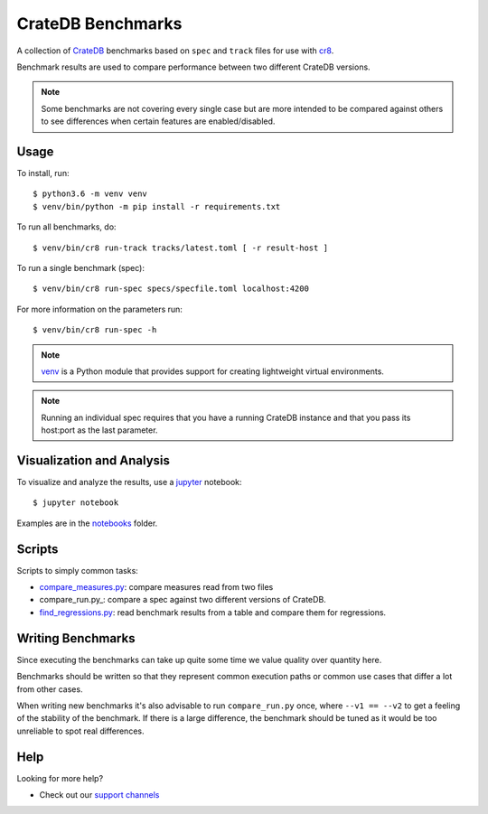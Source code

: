 ==================
CrateDB Benchmarks
==================

A collection of CrateDB_ benchmarks based on ``spec`` and ``track`` files for
use with cr8_.

Benchmark results are used to compare performance between two different CrateDB
versions.

.. note::

   Some benchmarks are not covering every single case but are more intended to
   be compared against others to see differences when certain features are
   enabled/disabled.

Usage
=====

To install, run::

    $ python3.6 -m venv venv
    $ venv/bin/python -m pip install -r requirements.txt

To run all benchmarks, do::

    $ venv/bin/cr8 run-track tracks/latest.toml [ -r result-host ]

To run a single benchmark (spec)::

    $ venv/bin/cr8 run-spec specs/specfile.toml localhost:4200

For more information on the parameters run::

    $ venv/bin/cr8 run-spec -h

.. note::

   venv_ is a Python module that provides support for creating lightweight
   virtual environments.

.. note::

   Running an individual spec requires that you have a running CrateDB instance
   and that you pass its host:port as the last parameter.

Visualization and Analysis
==========================

To visualize and analyze the results, use a jupyter_ notebook::

    $ jupyter notebook

Examples are in the notebooks_ folder.

Scripts
=======

Scripts to simply common tasks:

- compare_measures.py_: compare measures read from two files

- compare_run.py_: compare a spec against two different versions of CrateDB.

- find_regressions.py_: read benchmark results from a table and compare them for
  regressions.

Writing Benchmarks
==================

Since executing the benchmarks can take up quite some time we value quality
over quantity here.

Benchmarks should be written so that they represent common execution paths or
common use cases that differ a lot from other cases.

When writing new benchmarks it's also advisable to run ``compare_run.py`` once,
where ``--v1 == --v2`` to get a feeling of the stability of the benchmark. If
there is a large difference, the benchmark should be tuned as it would be too
unreliable to spot real differences.

Help
====

Looking for more help?

- Check out our `support channels`_

.. _compare_measures.py: compare_measures.py
.. _cr8: https://github.com/mfussenegger/cr8
.. _Crate.io: http://crate.io/
.. _CrateDB: https://github.com/crate/crate
.. _find_regressions.py: find_regressions.py
.. _jupyter: https://jupyter.org/
.. _notebooks: notebooks
.. _support channels: https://crate.io/support/
.. _venv: https://docs.python.org/3/library/venv.html
.. _toml: https://learnxinyminutes.com/docs/toml/

